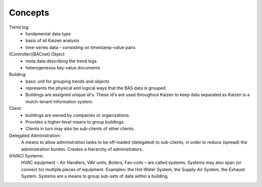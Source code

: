 Concepts
========

Trend log:
    - fundamental data type
    - basis of all Kaizen analysis
    - time-series data – consisting on timestamp-value pairs

(Controller)(BACnet) Object
    - meta data describing the trend logs
    - heterogeneous key-value documents

Building:
    - basic unit for grouping trends and objects
    - represents the physical and logical ways that the BAS data is grouped.
    - Buildings are assigned unique id's.  These id's are used throughout Kaizen to 
      keep data separated as Kaizen is a mulch-tenant information system.

Client:
    - buildings are owned by companies or organizations.
    - Provides a higher-level means to group buildings.
    - Clients in turn may also be sub-clients of other clients.

Delegated Administration:
    A means to allow administration tasks to be off-loaded (delegated) to sub-clients, 
    in order to reduce (spread) the administration burden.
    Creates a hierarchy of administrators.

(HVAC) Systems:
    HVAC equipment – Air Handlers, VAV units, Boilers, Fan-coils – are called systems.
    Systems may also span (or connect to) multiple pieces of equipment.  
    Examples: the Hot-Water System, the Supply-Air System, the Exhaust System.
    Systems are a means to group sub-sets of data within a building.

